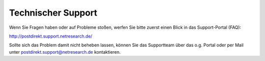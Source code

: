 Technischer Support
===================

Wenn Sie Fragen haben oder auf Probleme stoßen, werfen Sie bitte zuerst einen Blick in das
Support-Portal (FAQ):

http://postdirekt.support.netresearch.de/

Sollte sich das Problem damit nicht beheben lassen, können Sie das Supportteam über das o.g. Portal
oder per Mail unter postdirekt.support@netresearch.de kontaktieren.
